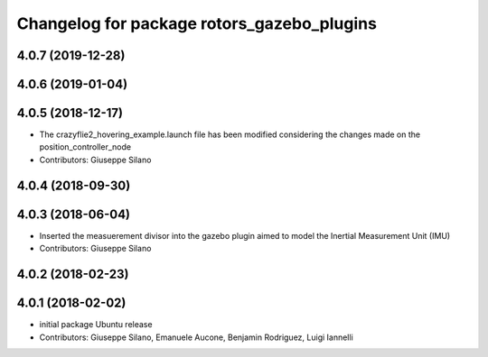 ^^^^^^^^^^^^^^^^^^^^^^^^^^^^^^^^^^^^^^^^^^^
Changelog for package rotors_gazebo_plugins
^^^^^^^^^^^^^^^^^^^^^^^^^^^^^^^^^^^^^^^^^^^

4.0.7 (2019-12-28)
------------------

4.0.6 (2019-01-04)
------------------

4.0.5 (2018-12-17)
------------------
* The crazyflie2_hovering_example.launch file has been modified considering the changes made on the position_controller_node
* Contributors: Giuseppe Silano

4.0.4 (2018-09-30)
------------------

4.0.3 (2018-06-04)
------------------
* Inserted the measuerement divisor into the gazebo plugin aimed to model the Inertial Measurement Unit (IMU)
* Contributors: Giuseppe Silano

4.0.2 (2018-02-23)
------------------

4.0.1 (2018-02-02)
------------------
* initial package Ubuntu release
* Contributors: Giuseppe Silano, Emanuele Aucone, Benjamin Rodriguez, Luigi Iannelli
